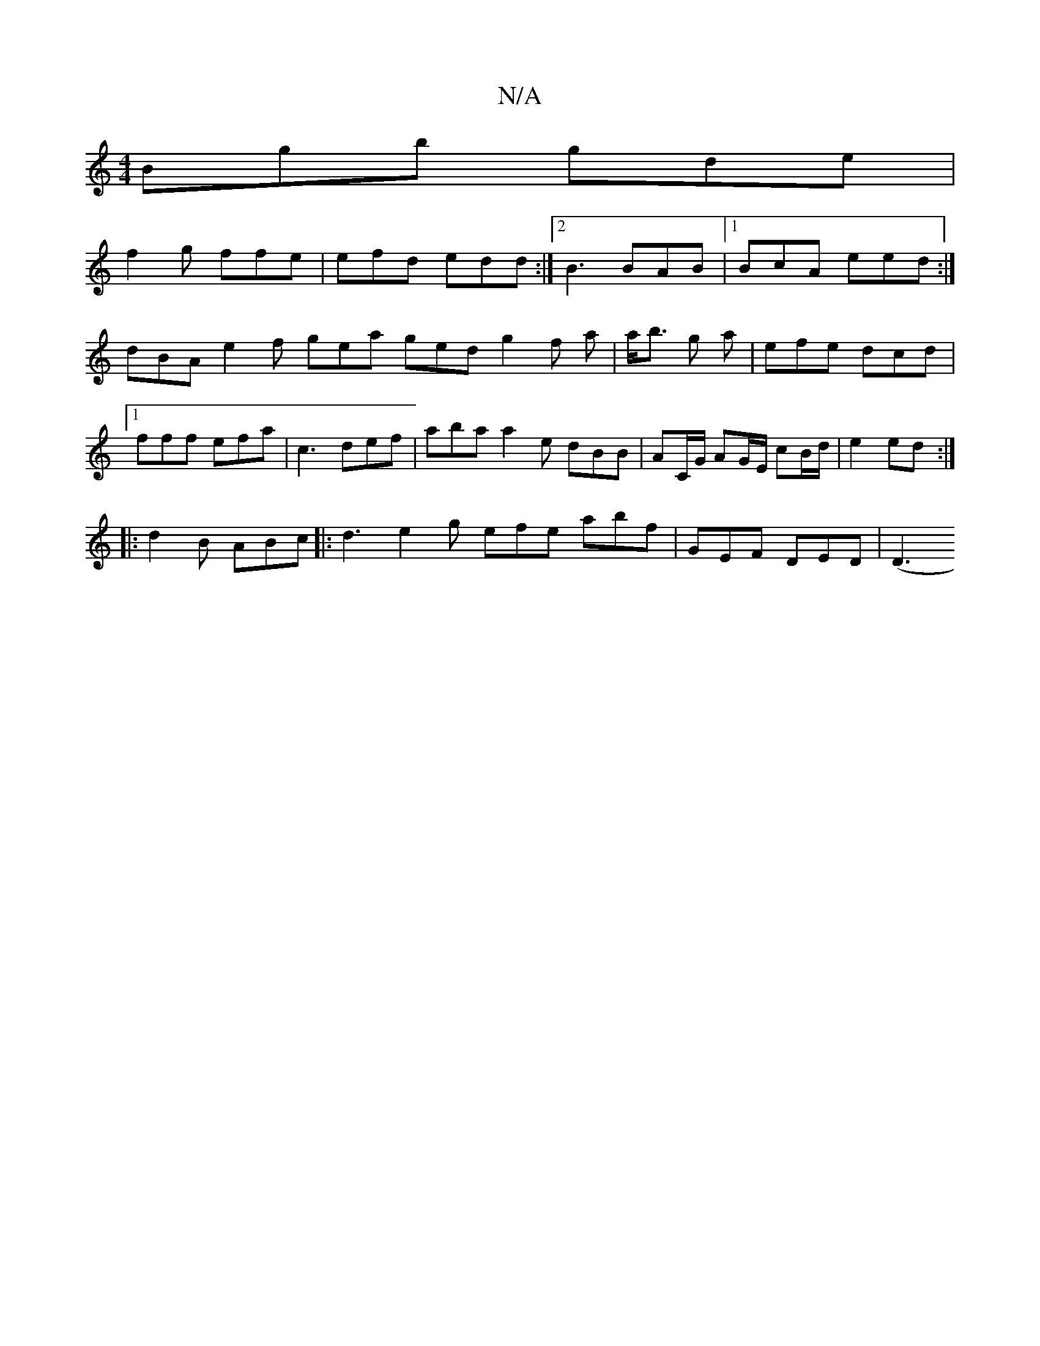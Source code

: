 X:1
T:N/A
M:4/4
R:N/A
K:Cmajor
Bgb gde |
f2 g ffe | efd edd :|2 B3 BAB |1 BcA eed :|
dBA e2f gea ged g2 f a | a<b g a|efe dcd |1 fff efa|c3 def | aba a2 e dBB |AC/G/ AG/E/ cB/d/|e2 ed :|
|: d2B ABc |:d3 e2g efe abf | GEF DED |[(D3 